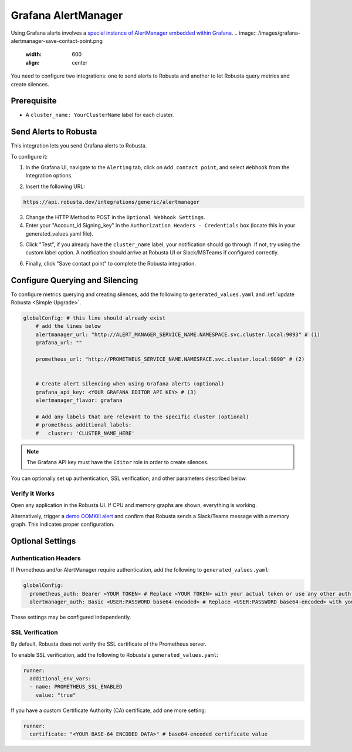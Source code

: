Grafana AlertManager
****************************************

Using Grafana alerts involves a `special instance of AlertManager embedded within Grafana <https://grafana.com/docs/grafana/latest/alerting/fundamentals/alertmanager/>`_.
.. image:: /images/grafana-alertmanager-save-contact-point.png
  :width: 600
  :align: center

You need to configure two integrations: one to send alerts to Robusta and another to let Robusta query metrics and create silences.

Prerequisite
=================================
* A ``cluster_name: YourClusterName`` label for each cluster.

Send Alerts to Robusta
============================

This integration lets you send Grafana alerts to Robusta.

To configure it:

1. In the Grafana UI, navigate to the ``Alerting`` tab, click on ``Add contact point``, and select ``Webhook`` from the Integration options.

.. image:: /images/grafana-alertmanager-contact-point.png
  :width: 600
  :align: center

2. Insert the following URL:

.. code-block::

    https://api.robusta.dev/integrations/generic/alertmanager

.. image:: /images/grafana-alertmanager-url.png
  :align: center

3. Change the HTTP Method to POST in the ``Optional Webhook Settings``.
4. Enter your "Account_id Signing_key" in the ``Authorization Headers - Credentials`` box (locate this in your generated_values.yaml file).

.. image:: /images/grafana-alertmanager-post.png
  :width: 600
  :align: center

5. Click "Test", if you already have the ``cluster_name`` label, your notification should go through. If not, try using the custom label option. A notification should arrive at Robusta UI or Slack/MSTeams if configured correctly.

.. image:: /images/grafana-alertmanager-test.png
  :width: 600
  :align: center

6. Finally, click "Save contact point" to complete the Robusta integration.




Configure Querying and Silencing
=================================================

To configure metrics querying and creating silences, add the following to ``generated_values.yaml`` and :ref:`update Robusta <Simple Upgrade>`.

.. code-block:: yaml

    globalConfig: # this line should already exist
        # add the lines below
        alertmanager_url: "http://ALERT_MANAGER_SERVICE_NAME.NAMESPACE.svc.cluster.local:9093" # (1)
        grafana_url: ""

        prometheus_url: "http://PROMETHEUS_SERVICE_NAME.NAMESPACE.svc.cluster.local:9090" # (2)


        # Create alert silencing when using Grafana alerts (optional)
        grafana_api_key: <YOUR GRAFANA EDITOR API KEY> # (3)
        alertmanager_flavor: grafana

        # Add any labels that are relevant to the specific cluster (optional)
        # prometheus_additional_labels:
        #   cluster: 'CLUSTER_NAME_HERE'

.. code-annotations::
    1. Replace with actual service name, e.g., http://alertmanager-Helm_release_name-kube-prometheus-alertmanager.default.svc.cluster.local:9093.
    2. Replace with actual service name, e.g., http://Helm_Release_Name-kube-prometheus-prometheus.default.svc.cluster.local:9090
    3. This is necessary for Robusta to create silences when using Grafana Alerts, because of minor API differences in the AlertManager embedded in Grafana.

.. note::

  The Grafana API key must have the ``Editor`` role in order to create silences.


You can optionally set up authentication, SSL verification, and other parameters described below.

Verify it Works
^^^^^^^^^^^^^^^^^
Open any application in the Robusta UI. If CPU and memory graphs are shown, everything is working.

Alternatively, trigger a `demo OOMKill alert <https://github.com/robusta-dev/kubernetes-demos/?tab=readme-ov-file#simple-scenarios>`_ and confirm that Robusta sends a Slack/Teams message with a memory graph. This indicates proper configuration.


Optional Settings
=============================

Authentication Headers
^^^^^^^^^^^^^^^^^^^^^^^^^^

If Prometheus and/or AlertManager require authentication, add the following to ``generated_values.yaml``:

.. code-block:: yaml

  globalConfig:
    prometheus_auth: Bearer <YOUR TOKEN> # Replace <YOUR TOKEN> with your actual token or use any other auth header as needed
    alertmanager_auth: Basic <USER:PASSWORD base64-encoded> # Replace <USER:PASSWORD base64-encoded> with your actual credentials, base64-encoded, or use any other auth header as needed

These settings may be configured independently.

SSL Verification
^^^^^^^^^^^^^^^^^^^^
By default, Robusta does not verify the SSL certificate of the Prometheus server.

To enable SSL verification, add the following to Robusta's ``generated_values.yaml``:

.. code-block:: yaml

  runner:
    additional_env_vars:
    - name: PROMETHEUS_SSL_ENABLED
      value: "true"

If you have a custom Certificate Authority (CA) certificate, add one more setting:

.. code-block:: yaml

  runner:
    certificate: "<YOUR BASE-64 ENCODED DATA>" # base64-encoded certificate value
